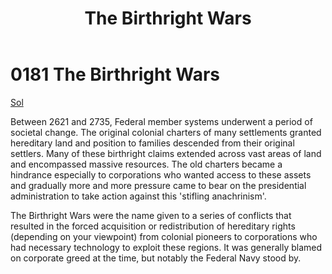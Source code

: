 :PROPERTIES:
:ID:       fcf3d94e-5acb-473a-a89a-fed30e6e9d05
:END:
#+title: The Birthright Wars
#+filetags: :2735:2621:beacon:
* 0181 The Birthright Wars
[[id:6ace5ab9-af2a-4ad7-bb52-6059c0d3ab4a][Sol]]

Between 2621 and 2735, Federal member systems underwent a period of
societal change. The original colonial charters of many settlements
granted hereditary land and position to families descended from their
original settlers. Many of these birthright claims extended across
vast areas of land and encompassed massive resources. The old charters
became a hindrance especially to corporations who wanted access to
these assets and gradually more and more pressure came to bear on the
presidential administration to take action against this 'stifling
anachrinism'.

The Birthright Wars were the name given to a series of conflicts that
resulted in the forced acquisition or redistribution of hereditary
rights (depending on your viewpoint) from colonial pioneers to
corporations who had necessary technology to exploit these regions. It
was generally blamed on corporate greed at the time, but notably the
Federal Navy stood by.

[[file:img/beacons/0181B.png]]
